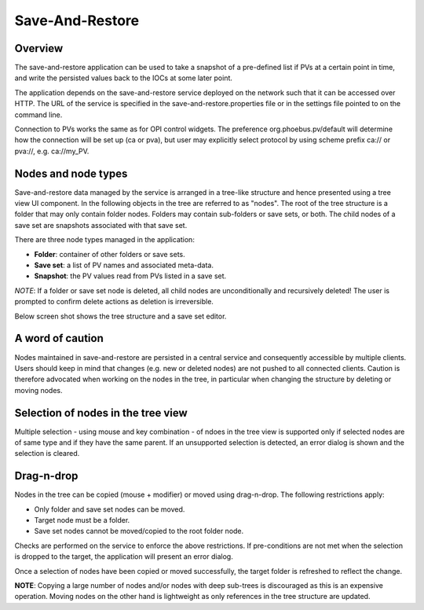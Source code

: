 Save-And-Restore
================

Overview
--------

The save-and-restore application can be used to take a snapshot of a pre-defined list if PVs at a certain point in
time, and write the persisted values back to the IOCs at some later point.

The application depends on the save-and-restore service deployed on the network such that it can be accessed over
HTTP. The URL of the service is specified in the save-and-restore.properties file or in the settings file
pointed to on the command line.

Connection to PVs works the same as for OPI control widgets. The preference org.phoebus.pv/default will determine
how the connection will be set up (ca or pva), but user may explicitly select protocol by using scheme prefix
ca:// or pva://, e.g. ca://my_PV.

Nodes and node types
--------------------

Save-and-restore data managed by the service is arranged in a tree-like structure and hence presented using
a tree view UI component. In the following objects in the tree are referred to as "nodes". The root of the tree
structure is a folder that may only contain folder nodes. Folders may contain sub-folders or save sets, or both.
The child nodes of a save set are snapshots associated with that save set.

There are three node types managed in the application:

- **Folder**: container of other folders or save sets.
- **Save set**: a list of PV names and associated meta-data.
- **Snapshot**: the PV values read from PVs listed in a save set.

*NOTE*: If a folder or save set node is deleted, all child nodes are unconditionally and recursively deleted! The user
is prompted to confirm delete actions as deletion is irreversible.

Below screen shot shows the tree structure and a save set editor.

.. image:: images/screenshot1.png
   :width: 80%

A word of caution
-----------------

Nodes maintained in save-and-restore are persisted in a central service and consequently accessible by multiple
clients. Users should keep in mind that changes (e.g. new or deleted nodes) are not pushed to all connected clients.
Caution is therefore advocated when working on the nodes in the tree, in particular when changing the structure by
deleting or moving nodes.

Selection of nodes in the tree view
-----------------------------------

Multiple selection - using mouse and key combination - of ndoes in the tree view is supported only if selected nodes
are of same type and if they have the same parent. If an unsupported selection is detected, an error dialog is shown and the
selection is cleared.

Drag-n-drop
-----------

Nodes in the tree can be copied (mouse + modifier) or moved using drag-n-drop. The following restrictions apply:

* Only folder and save set nodes can be moved.
* Target node must be a folder.
* Save set nodes cannot be moved/copied to the root folder node.

Checks are performed on the service to enforce the above restrictions. If pre-conditions are not met when the selection
is dropped to the target, the application will present an error dialog.

Once a selection of nodes have been copied or moved successfully, the target folder is refreshed to reflect the change.

**NOTE**: Copying a large number of nodes and/or nodes with deep sub-trees is discouraged as this is an expensive operation.
Moving nodes on the other hand is lightweight as only references in the tree structure are updated.
